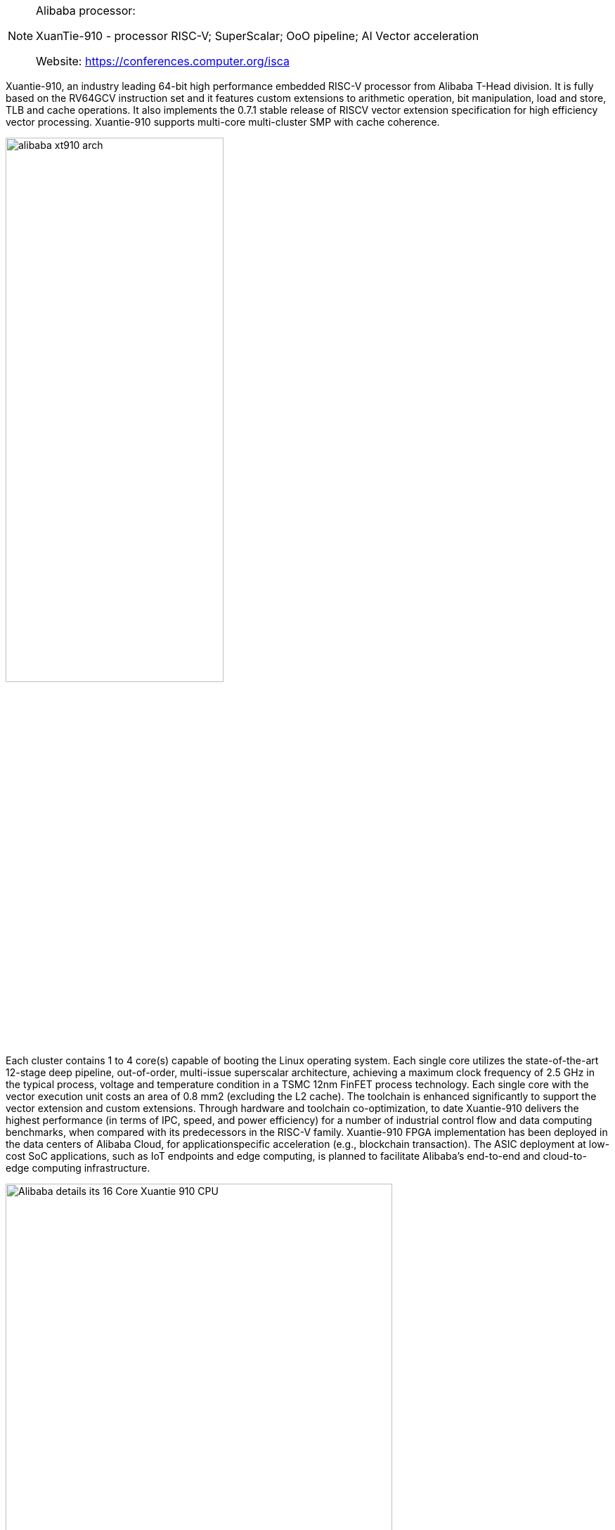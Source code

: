 [NOTE]
====
Alibaba processor:

XuanTie-910 - processor RISC-V; SuperScalar; OoO pipeline; AI Vector acceleration

Website: link:https://conferences.computer.org/isca/pdfs/ISCA2020-4QlDegUf3fKiwUXfV0KdCm/466100a052/466100a052.pdf[https://conferences.computer.org/isca]
====




Xuantie-910, an industry  leading 64-bit high performance embedded RISC-V processor
from Alibaba T-Head division. It is fully based on the RV64GCV  instruction set and it features custom extensions to arithmetic  operation, bit manipulation, load and store, TLB and cache operations. It also implements the 0.7.1 stable release of RISCV vector extension specification for high efficiency vector processing. Xuantie-910 supports multi-core multi-cluster SMP with cache coherence.


[.text-center]
image:../img/alibaba_xt910_arch.png[pdfwidth=60%,width=60%,align="center"]

Each cluster contains 1 to 4 core(s) capable of booting the Linux operating system. Each single core utilizes the state-of-the-art 12-stage deep pipeline, out-of-order, multi-issue
superscalar architecture, achieving a maximum clock frequency of 2.5 GHz in the typical process, voltage and temperature  condition in a TSMC 12nm FinFET process technology. Each
single core with the vector execution unit costs an area of 0.8 mm2
(excluding the L2 cache). The toolchain is enhanced significantly
to support the vector extension and custom extensions. Through
hardware and toolchain co-optimization, to date Xuantie-910
delivers the highest performance (in terms of IPC, speed, and
power efficiency) for a number of industrial control flow and data
computing benchmarks, when compared with its predecessors in
the RISC-V family. Xuantie-910 FPGA implementation has been
deployed in the data centers of Alibaba Cloud, for applicationspecific acceleration (e.g., blockchain transaction). The ASIC  deployment at low-cost SoC applications, such as IoT endpoints  and edge computing, is planned to facilitate Alibaba’s end-to-end
and cloud-to-edge computing infrastructure.


[.text-center]
image:../img/Alibaba-details-its-16-Core-Xuantie-910-CPU.png[pdfwidth=80%,width=80%,align="center"]





[IMPORTANT]
.Note from Jaro
====
Presentation from HotChip 2020:

link:https://www.anandtech.com/show/15991/hot-chips-2020-live-blog-alibaba-xuantie910-riscv-cpu-300pm-pt[]
====
